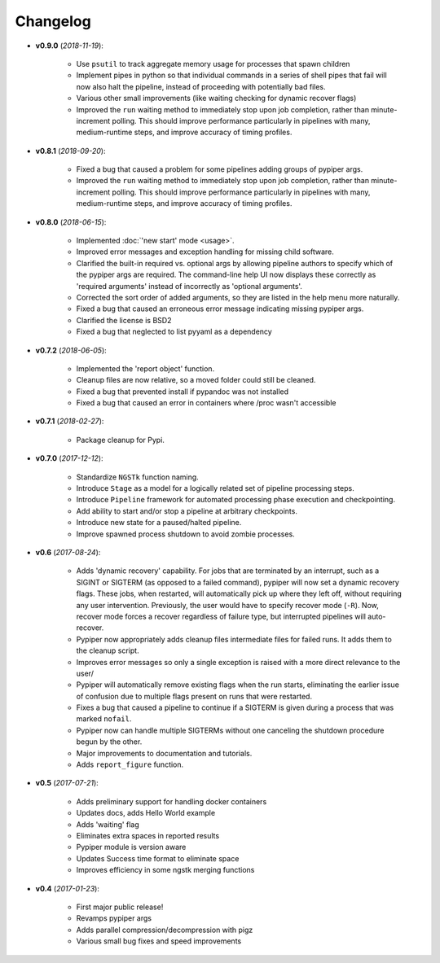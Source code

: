 Changelog
******************************

- **v0.9.0** (*2018-11-19*):

    - Use ``psutil`` to track aggregate memory usage for processes that spawn children

    - Implement pipes in python so that individual commands in a series of shell 
      pipes that fail will now also halt the pipeline, instead of proceeding
      with potentially bad files.

    - Various other small improvements (like waiting checking for dynamic recover
      flags)
    
    - Improved the ``run`` waiting method to immediately stop upon job
      completion, rather than minute-increment polling. This should improve
      performance particularly in pipelines with many, medium-runtime steps, and
      improve accuracy of timing profiles.

- **v0.8.1** (*2018-09-20*):

    - Fixed a bug that caused a problem for some pipelines adding groups of pypiper args.
    
    - Improved the ``run`` waiting method to immediately stop upon job
      completion, rather than minute-increment polling. This should improve
      performance particularly in pipelines with many, medium-runtime steps, and
      improve accuracy of timing profiles.


- **v0.8.0** (*2018-06-15*):

    - Implemented :doc:`'new start' mode <usage>`.

    - Improved error messages and exception handling for missing child software.

    - Clarified the built-in required vs. optional args by allowing pipeline authors to specify which of the pypiper args are required. The command-line help UI now displays these correctly as 'required arguments' instead of incorrectly as 'optional arguments'.

    - Corrected the sort order of added arguments, so they are listed in the help menu more naturally.

    - Fixed a bug that caused an erroneous error message indicating missing pypiper args.

    - Clarified the license is BSD2

    - Fixed a bug that neglected to list pyyaml as a dependency

- **v0.7.2** (*2018-06-05*):

    - Implemented the 'report object' function.

    - Cleanup files are now relative, so a moved folder could still be cleaned.

    - Fixed a bug that prevented install if pypandoc was not installed

    - Fixed a bug that caused an error in containers where /proc wasn't accessible


- **v0.7.1** (*2018-02-27*):

    - Package cleanup for Pypi.

- **v0.7.0** (*2017-12-12*):

    - Standardize ``NGSTk`` function naming.

    - Introduce ``Stage`` as a model for a logically related set of pipeline processing steps.

    - Introduce ``Pipeline`` framework for automated processing phase execution and checkpointing.

    - Add ability to start and/or stop a pipeline at arbitrary checkpoints.

    - Introduce new state for a paused/halted pipeline.

    - Improve spawned process shutdown to avoid zombie processes.

- **v0.6** (*2017-08-24*):

    - Adds 'dynamic recovery' capability. For jobs that are terminated by an interrupt, such as a SIGINT or SIGTERM (as opposed to a failed command), pypiper will now set a dynamic recovery flags. These jobs, when restarted, will automatically pick up where they left off, without requiring any user intervention. Previously, the user would have to specify recover mode (``-R``). Now, recover mode forces a recover regardless of failure type, but interrupted pipelines will auto-recover.

    - Pypiper now appropriately adds cleanup files intermediate files for failed runs. It adds them to the cleanup script.

    - Improves error messages so only a single exception is raised with a more direct relevance to the user/

    - Pypiper will automatically remove existing flags when the run starts, eliminating the earlier issue of confusion due to multiple flags present on runs that were restarted.

    - Fixes a bug that caused a pipeline to continue if a SIGTERM is given during a process that was marked ``nofail``.

    - Pypiper now can handle multiple SIGTERMs without one canceling the shutdown procedure begun by the other.

    - Major improvements to documentation and tutorials.

    - Adds ``report_figure`` function.

- **v0.5** (*2017-07-21*):

    - Adds preliminary support for handling docker containers

    - Updates docs, adds Hello World example

    - Adds 'waiting' flag

    - Eliminates extra spaces in reported results

    - Pypiper module is version aware

    - Updates Success time format to eliminate space

    - Improves efficiency in some ngstk merging functions

- **v0.4** (*2017-01-23*):

    - First major public release!

    - Revamps pypiper args

    - Adds parallel compression/decompression with pigz

    - Various small bug fixes and speed improvements
